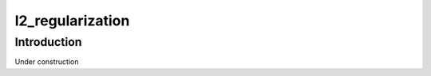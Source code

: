=================
l2_regularization
=================

Introduction
============

Under construction
